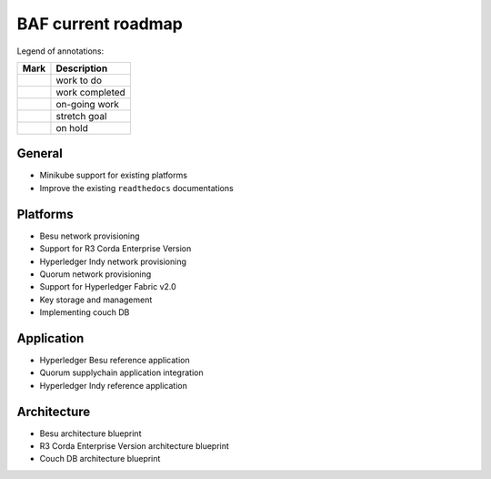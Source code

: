 BAF current roadmap
===================
.. mermaid::

   gantt
    title BAF current roadmap
    dateFormat  YY-MM-DD
    section Platform
    R3 Corda Enterprise Version  :a1, 20-05-15  , 90d
    Besu Provisioning       :active, a2, 20-05-20  , 90d
    Couch DB     :after a1  , 60d
    
    section Application
    Quorum Ref App      :done, b1, 20-03-10, 60d
    Indy Ref App      :done, b2, after b1, 30d
    
    section Architecture
    Besu Blueprint      : 20-06-01, 60d
    Corda vEnterprise Blueprint : 20-06-01, 60d

.. |pin| image:: _static/pin.png
    :width: 15pt
    :height: 15pt
.. |tick| image:: _static/tick.png
    :width: 15pt
    :height: 15pt
.. |run| image:: _static/run.png
    :width: 15pt
    :height: 15pt
.. |muscle| image:: _static/muscle.png
    :width: 15pt
    :height: 15pt
.. |hand| image:: _static/hand.png
    :width: 15pt
    :height: 15pt

Legend of annotations:

+------------------------+------------------+
| Mark                   | Description      |
+========================+==================+
| |pin|                  | work to do       |
+------------------------+------------------+
| |tick|                 | work completed   |
+------------------------+------------------+
| |run|                  | on-going work    |
+------------------------+------------------+
| |muscle|               | stretch goal     |
+------------------------+------------------+
| |hand|                 | on hold          |
+------------------------+------------------+

General
-------

-  |tick| Minikube support for existing platforms
-  |run| Improve the existing ``readthedocs`` documentations

Platforms
---------

-  |run| Besu network provisioning
-  |pin| Support for R3 Corda Enterprise Version
-  |tick| Hyperledger Indy network provisioning
-  |tick| Quorum network provisioning
-  |tick| Support for Hyperledger Fabric v2.0
-  |tick| Key storage and management
-  |hand| Implementing couch DB

Application
-----------

-  |pin| Hyperledger Besu reference application
-  |tick| Quorum supplychain application integration
-  |tick| Hyperledger Indy reference application

Architecture
------------

-  |pin| Besu architecture blueprint
-  |pin| R3 Corda Enterprise Version architecture blueprint
-  |hand| Couch DB architecture blueprint
